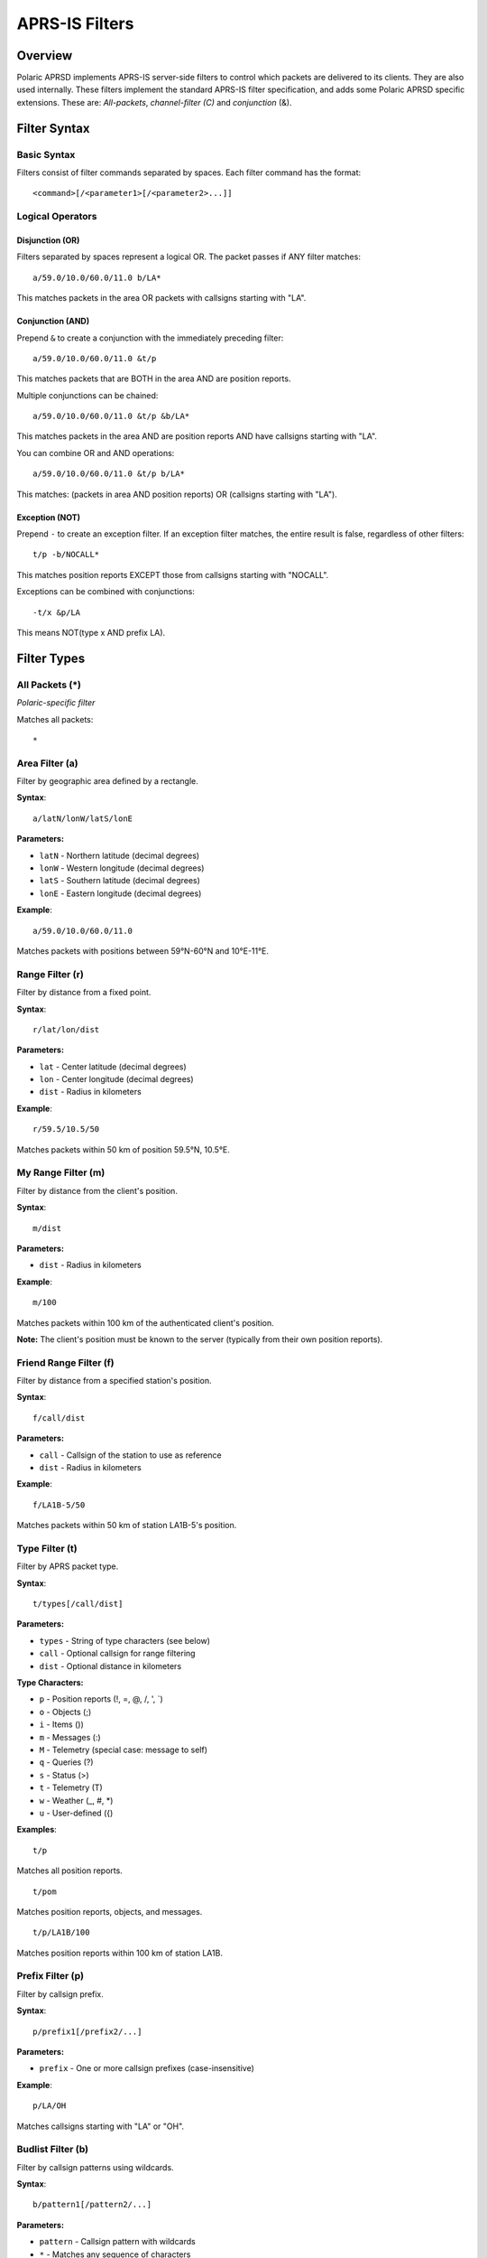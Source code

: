==================
APRS-IS Filters
==================

Overview
========

Polaric APRSD implements APRS-IS server-side filters to control which packets are delivered to its clients. They are also used internally. These filters implement the standard APRS-IS filter specification, and adds some Polaric APRSD specific extensions. These are: *All-packets*, *channel-filter (C)* and *conjunction* (&).  

Filter Syntax
=============

Basic Syntax
------------

Filters consist of filter commands separated by spaces. Each filter command has the format::

    <command>[/<parameter1>[/<parameter2>...]]

Logical Operators
-----------------

Disjunction (OR)
~~~~~~~~~~~~~~~~

Filters separated by spaces represent a logical OR. The packet passes if ANY filter matches::

    a/59.0/10.0/60.0/11.0 b/LA*

This matches packets in the area OR packets with callsigns starting with "LA".

Conjunction (AND)
~~~~~~~~~~~~~~~~~

Prepend ``&`` to create a conjunction with the immediately preceding filter::

    a/59.0/10.0/60.0/11.0 &t/p

This matches packets that are BOTH in the area AND are position reports.

Multiple conjunctions can be chained::

    a/59.0/10.0/60.0/11.0 &t/p &b/LA*

This matches packets in the area AND are position reports AND have callsigns starting with "LA".

You can combine OR and AND operations::

    a/59.0/10.0/60.0/11.0 &t/p b/LA*

This matches: (packets in area AND position reports) OR (callsigns starting with "LA").

Exception (NOT)
~~~~~~~~~~~~~~~

Prepend ``-`` to create an exception filter. If an exception filter matches, the entire result is false, regardless of other filters::

    t/p -b/NOCALL*

This matches position reports EXCEPT those from callsigns starting with "NOCALL".

Exceptions can be combined with conjunctions::

    -t/x &p/LA

This means NOT(type x AND prefix LA).

Filter Types
============

All Packets (*)
---------------

*Polaric-specific filter*

Matches all packets::

    *

Area Filter (a)
---------------

Filter by geographic area defined by a rectangle.

**Syntax**::

    a/latN/lonW/latS/lonE

**Parameters:**

* ``latN`` - Northern latitude (decimal degrees)
* ``lonW`` - Western longitude (decimal degrees)
* ``latS`` - Southern latitude (decimal degrees)
* ``lonE`` - Eastern longitude (decimal degrees)

**Example**::

    a/59.0/10.0/60.0/11.0

Matches packets with positions between 59°N-60°N and 10°E-11°E.

Range Filter (r)
----------------

Filter by distance from a fixed point.

**Syntax**::

    r/lat/lon/dist

**Parameters:**

* ``lat`` - Center latitude (decimal degrees)
* ``lon`` - Center longitude (decimal degrees)
* ``dist`` - Radius in kilometers

**Example**::

    r/59.5/10.5/50

Matches packets within 50 km of position 59.5°N, 10.5°E.

My Range Filter (m)
-------------------

Filter by distance from the client's position.

**Syntax**::

    m/dist

**Parameters:**

* ``dist`` - Radius in kilometers

**Example**::

    m/100

Matches packets within 100 km of the authenticated client's position.

**Note:** The client's position must be known to the server (typically from their own position reports).

Friend Range Filter (f)
-----------------------

Filter by distance from a specified station's position.

**Syntax**::

    f/call/dist

**Parameters:**

* ``call`` - Callsign of the station to use as reference
* ``dist`` - Radius in kilometers

**Example**::

    f/LA1B-5/50

Matches packets within 50 km of station LA1B-5's position.

Type Filter (t)
---------------

Filter by APRS packet type.

**Syntax**::

    t/types[/call/dist]

**Parameters:**

* ``types`` - String of type characters (see below)
* ``call`` - Optional callsign for range filtering
* ``dist`` - Optional distance in kilometers

**Type Characters:**

* ``p`` - Position reports (!, =, @, /, ', \`)
* ``o`` - Objects (;)
* ``i`` - Items ())
* ``m`` - Messages (:)
* ``M`` - Telemetry (special case: message to self)
* ``q`` - Queries (?)
* ``s`` - Status (>)
* ``t`` - Telemetry (T)
* ``w`` - Weather (_, #, \*)
* ``u`` - User-defined ({)

**Examples**::

    t/p

Matches all position reports.

::

    t/pom

Matches position reports, objects, and messages.

::

    t/p/LA1B/100

Matches position reports within 100 km of station LA1B.

Prefix Filter (p)
-----------------

Filter by callsign prefix.

**Syntax**::

    p/prefix1[/prefix2/...]

**Parameters:**

* ``prefix`` - One or more callsign prefixes (case-insensitive)

**Example**::

    p/LA/OH

Matches callsigns starting with "LA" or "OH".

Budlist Filter (b)
------------------

Filter by callsign patterns using wildcards.

**Syntax**::

    b/pattern1[/pattern2/...]

**Parameters:**

* ``pattern`` - Callsign pattern with wildcards
* ``*`` - Matches any sequence of characters
* ``?`` - Matches any single character

**Examples**::

    b/LA1B*

Matches LA1B, LA1B-1, LA1B-15, etc.

::

    b/LA?B

Matches LA1B, LA2B, LASB, etc.

::

    b/LA*/OH*

Matches callsigns starting with "LA" or "OH".

Unproto Filter (u)
------------------

Filter by APRS destination (TO) field using wildcards.

**Syntax**::

    u/pattern1[/pattern2/...]

**Parameters:**

* ``pattern`` - Destination pattern with wildcards (* and ?)

**Example**::

    u/APRS*

Matches packets with destination starting with "APRS".

Digipeater Filter (d)
---------------------

Filter by digipeater used in the path. Only matches digipeaters that have been used (marked with *).

**Syntax**::

    d/pattern1[/pattern2/...]

**Parameters:**

* ``pattern`` - Digipeater pattern with wildcards (* and ?)

**Example**::

    d/WIDE*

Matches packets digipeated through WIDE1-1*, WIDE2-1*, etc.

Entry Station Filter (e)
------------------------

Filter by entry igate callsign (from Q construct).

**Syntax**::

    e/pattern1[/pattern2/...]

**Parameters:**

* ``pattern`` - Igate callsign pattern with wildcards (* and ?)

**Example**::

    e/LA1B*

Matches packets gated by LA1B, LA1B-1, etc.

Object Filter (o)
-----------------

Filter by object or item name using wildcards.

**Syntax**::

    o/pattern1[/pattern2/...]

**Parameters:**

* ``pattern`` - Object/item name pattern with wildcards (* and ?)

**Example**::

    o/SEARCH*

Matches objects and items with names starting with "SEARCH".

::

    o/*AID*

Matches objects/items containing "AID" in the name.

Strict Object Filter (os)
--------------------------

Filter by object name (excluding items) using wildcards.

**Syntax**::

    os/pattern1[/pattern2/...]

**Parameters:**

* ``pattern`` - Object name pattern with wildcards (* and ?)

**Example**::

    os/FIRE*

Matches only objects (not items) with names starting with "FIRE".

Symbol Filter (s)
-----------------

Filter by APRS symbol.

**Syntax**::

    s/primary[/alternate[/overlay]]

**Parameters:**

* ``primary`` - Primary symbol table characters
* ``alternate`` - Alternate symbol table characters (optional)
* ``overlay`` - Overlay characters (0-9, A-Z) (optional)

**Example**::

    s/->

Matches symbols: car (-) and arrow (>).

::

    s//\\

Matches alternate table symbols: house (\\).

::

    s//#/A

Matches alternate table symbols with overlays: A# (overlay A, # symbol).

Group Message Filter (g)
-------------------------

Filter by message recipient (TO field) using wildcards.

**Syntax**::

    g/pattern1[/pattern2/...]

**Parameters:**

* ``pattern`` - Recipient pattern with wildcards (* and ?)

**Example**::

    g/ALL*

Matches messages to ALL, ALLUSA, etc.

::

    g/NWS*

Matches weather alert messages.

Q Construct Filter (q)
----------------------

Filter by Q construct (APRS-IS routing information).

**Syntax**::

    q/pattern1[/pattern2/...]

**Parameters:**

* ``pattern`` - Q construct pattern with wildcards (* and ?)

**Q Constructs:**

* ``qAC`` - Packet received from client over APRS-IS
* ``qAX`` - Packet received from client over APRS-IS with no verification
* ``qAU`` - Packet received from unverified client over APRS-IS
* ``qAo`` - Packet received from verified client over APRS-IS
* ``qAO`` - Packet received from verified client with object
* ``qAS`` - Packet received from server
* ``qAR`` - Packet received from bidirectional connection
* ``qAZ`` - Packet from verified authentication server
* ``qAI`` - Packet from verified igate

**Example**::

    q/qAC

Matches packets from APRS-IS clients.

::

    q/qA?

Matches all Q constructs starting with qA.

Channel Filter (C)
------------------

*Polaric-specific filter*

Filter by input channel identifier. Used internally to filter packets by their source channel.

**Syntax**::

    C/channel1[/channel2/...]

**Parameters:**

* ``channel`` - Internal channel identifier

**Example**::

    C/APRSIS/TNC1

Matches packets received from channels named "APRSIS" or "TNC1".

Complex Filter Examples
=======================

Position Reports in Area
------------------------

Get all position reports in a specific area::

    a/59.0/10.0/60.0/11.0 &t/p

Position Reports Except One Station
------------------------------------

Get position reports except from a specific station::

    t/p -b/NOCALL

Objects Within Range of Station
--------------------------------

Get objects within 50 km of a station::

    t/o/LA1B/50

Weather Reports in Area
-----------------------

Get weather reports in a specific area::

    a/59.0/10.0/60.0/11.0 &t/w

All Traffic for Specific Stations
----------------------------------

Get all packets from specific callsigns::

    b/LA1B*/OH2*

Position and Object Reports with Prefix
----------------------------------------

Get positions and objects from stations with specific prefixes::

    t/po &p/LA

Messages and Objects, Excluding Test Callsigns
-----------------------------------------------

Get messages and objects, but exclude test stations::

    t/mo -b/TEST*

Implementation Notes
====================

Case Sensitivity
----------------

* Callsign patterns are converted to uppercase for matching
* Pattern matching is case-insensitive

Wildcard Conversion
-------------------

Wildcards in patterns are converted to regular expressions:

* ``*`` becomes ``(.*)`` (matches any sequence)
* ``?`` becomes ``.`` (matches any single character)

Filter Evaluation Order
-----------------------

1. Exception filters (``-``) are evaluated first
2. If any exception filter matches, the result is FALSE
3. Positive filters are evaluated next
4. If any positive filter matches, the result is TRUE
5. If no filters match, the result is FALSE

Performance Considerations
--------------------------

* Range filters require position lookup, which may impact performance
* Wildcard patterns are pre-compiled to regular expressions for efficiency
* Area filters use simple coordinate comparison

See Also
========

* Standard APRS-IS Filter Specification: https://www.aprs-is.net/javAPRSFilter.aspx
* APRS Protocol Specification: http://www.aprs.org/doc/APRS101.PDF

